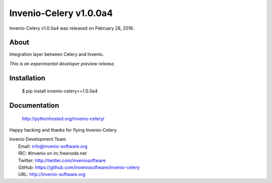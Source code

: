 =========================
 Invenio-Celery v1.0.0a4
=========================

Invenio-Celery v1.0.0a4 was released on February 28, 2016.

About
-----

Integration layer between Celery and Invenio.

*This is an experimental developer preview release.*

Installation
------------

   $ pip install invenio-celery==1.0.0a4

Documentation
-------------

   http://pythonhosted.org/invenio-celery/

Happy hacking and thanks for flying Invenio-Celery.

| Invenio Development Team
|   Email: info@invenio-software.org
|   IRC: #invenio on irc.freenode.net
|   Twitter: http://twitter.com/inveniosoftware
|   GitHub: https://github.com/inveniosoftware/invenio-celery
|   URL: http://invenio-software.org
